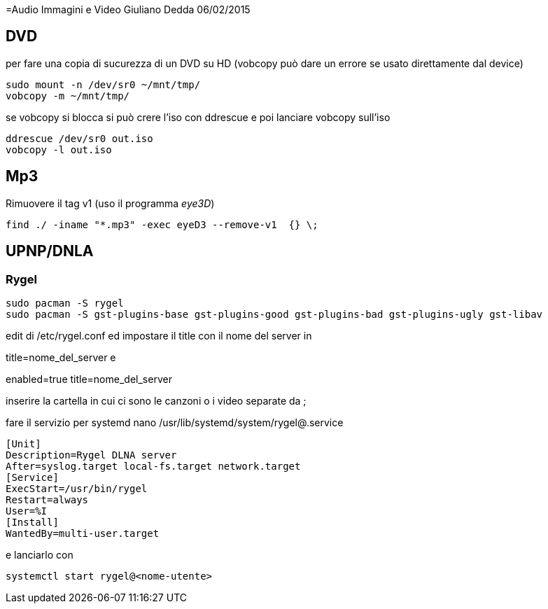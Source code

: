 =Audio Immagini e Video
Giuliano Dedda 
06/02/2015

== DVD 

per fare una copia di sucurezza di un DVD su HD
(vobcopy può dare un errore se usato direttamente dal device)

    sudo mount -n /dev/sr0 ~/mnt/tmp/
    vobcopy -m ~/mnt/tmp/

se vobcopy si blocca si può crere l'iso con ddrescue e poi lanciare vobcopy sull'iso 

    ddrescue /dev/sr0 out.iso
    vobcopy -l out.iso
 

== Mp3

Rimuovere il tag v1 (uso il programma _eye3D_)

    find ./ -iname "*.mp3" -exec eyeD3 --remove-v1  {} \;

== UPNP/DNLA

=== Rygel

    sudo pacman -S rygel
    sudo pacman -S gst-plugins-base gst-plugins-good gst-plugins-bad gst-plugins-ugly gst-libav

edit di /etc/rygel.conf ed impostare il title con il nome del server in 

[Tracker]
title=nome_del_server
e 
[MediaExport]
enabled=true
title=nome_del_server

inserire la cartella in cui ci sono le canzoni o i video separate da ;

fare il servizio per systemd 
nano /usr/lib/systemd/system/rygel@.service

```
[Unit]
Description=Rygel DLNA server
After=syslog.target local-fs.target network.target
[Service]
ExecStart=/usr/bin/rygel
Restart=always
User=%I
[Install]
WantedBy=multi-user.target
```

e lanciarlo con 

   systemctl start rygel@<nome-utente>
